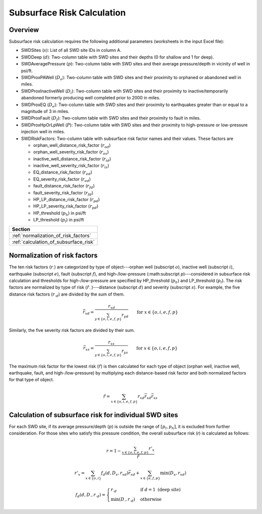 Subsurface Risk Calculation
===========================

Overview
-----------

Subsurface risk calculation requires the following additional parameters (worksheets in the input Excel file):

- SWDSites (:math:`s`):
  List of all SWD site IDs in column A.
- SWDDeep (:math:`d`):
  Two-column table with SWD sites and their depths (0 for shallow and 1 for deep).
- SWDAveragePressure (:math:`p`):
  Two-column table with SWD sites and their average pressure/depth in vicinity of well in psi/ft.
- SWDProxPAWell (:math:`D_o`):
  Two-column table with SWD sites and their proximity to orphaned or abandoned well in miles.
- SWDProxInactiveWell (:math:`D_i`):
  Two-column table with SWD sites and their proximity to inactive/temporarily abandoned formerly producing well completed prior to 2000 in miles.
- SWDProxEQ (:math:`D_e`):
  Two-column table with SWD sites and their proximity to earthquakes greater than or equal to a magnitude of 3 in miles.
- SWDProxFault (:math:`D_f`):
  Two-column table with SWD sites and their proximity to fault in miles.
- SWDProxHpOrLpWell (:math:`P`):
  Two-column table with SWD sites and their proximity to high-pressure or low-pressure injection well in miles.
- SWDRiskFactors:
  Two-column table with subsurface risk factor names and their values. These factors are

  * orphan_well_distance_risk_factor (:math:`r_{od}`)
  * orphan_well_severity_risk_factor (:math:`r_{os}`)
  * inactive_well_distance_risk_factor (:math:`r_{id}`)
  * inactive_well_severity_risk_factor (:math:`r_{is}`)
  * EQ_distance_risk_factor (:math:`r_{ed}`)
  * EQ_severity_risk_factor (:math:`r_{ed}`)
  * fault_distance_risk_factor (:math:`r_{fd}`)
  * fault_severity_risk_factor (:math:`r_{fd}`)
  * HP_LP_distance_risk_factor (:math:`r_{pd}`)
  * HP_LP_severity_risk_factor (:math:`r_{pd}`)
  * HP_threshold (:math:`p_h`) in psi/ft
  * LP_threshold (:math:`p_l`) in psi/ft

+---------------------------------------+
| Section                               |
+=======================================+
| :ref:`normalization_of_risk_factors`  |
+---------------------------------------+
| :ref:`calculation_of_subsurface_risk` |
+---------------------------------------+

.. _normalization_of_risk_factors:

Normalization of risk factors
-----------------------------

The ten risk factors (:math:`r_\cdot`) are categorized by type of object---orphan well (subscript :math:`o`), inactive well (subscript :math:`i`), earthquake (subscript :math:`e`), fault (subscript :math:`f`), and high-/low-pressure (:math:subscript `p`)---considered in subsurface risk calculation and thresholds for high-/low-pressure are specified by HP_threshold (:math:`p_h`) and LP_threshold (:math:`p_l`). The risk factors are normalized by type of risk (:math:`\hat{r}_{\cdot\cdot}`)---distance (subscript :math:`d`) and severity (subscript :math:`s`). For example, the five distance risk factors (:math:`r_{\cdot d}`) are divided by the sum of them.

.. math::

    \bar{r}_{xd}=\frac{r_{xd}}{\sum_{y\in\{o, i, e, f, p\}}r_{yd}}\qquad\text{for }x\in\{o, i, e, f, p\}

Similarly, the five severity risk factors are divided by their sum.

.. math::

    \bar{r}_{xs}=\frac{r_{xs}}{\sum_{y\in\{o, i, e, f, p\}}r_{ys}}\qquad\text{for }x\in\{o, i, e, f, p\}

The maximum risk factor for the lowest risk (:math:`\hat{r}`) is then calculated for each type of object (orphan well, inactive well, earthquake, fault, and high-/low-pressure) by multiplying each distance-based risk factor and both normalized factors for that type of object.

.. math::

    \hat{r}=\sum_{x\in\{o, i, e, f, p\}}r_{xd}\bar{r}_{xd}\bar{r}_xs

.. _calculation_of_subsurface_risk:

Calculation of subsurface risk for individual SWD sites
-------------------------------------------------------

For each SWD site, if its average pressure/depth (:math:`p`) is outside the range of :math:`[p_l, p_h]`, it is excluded from further consideration. For those sites who satisfy this pressure condition, the overall subsurface risk (`r`) is calculated as follows:

.. math::

    r=1-\frac{\sum_{x\in\{o, i, e, f, p\}}r'_x}{\hat{r}}

.. math::

    r'_x=\sum_{x\in\{o, i\}}f_d(d, D_x, r_{xd})\bar{r}_{xd}+\sum_{x\in\{e, f, p\}}\min(D_x, r_{xd})

.. math::

    f_d(d, D_\cdot, r_{\cdot d})=\begin{cases}r_{\cdot d}&\text{if }d=1\text{ (deep site)}\\\min(D_\cdot, r_{\cdot d})&\text{otherwise}\end{cases}
